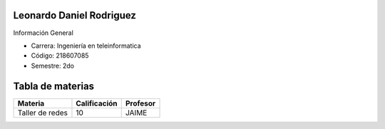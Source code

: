 Leonardo Daniel Rodriguez
=====

Información General


- Carrera: Ingeniería en teleinformatica
- Código: 218607085
- Semestre: 2do 

Tabla de materias
======

+-----------------+-----------------+-----+-----+                
|    Materia      |  Calificación   | Profesor  |
+=================+=================+===========+
| Taller de redes |      10         | JAIME     |
|                 |                 |           |
+-----------------+-----------------+-----------+
